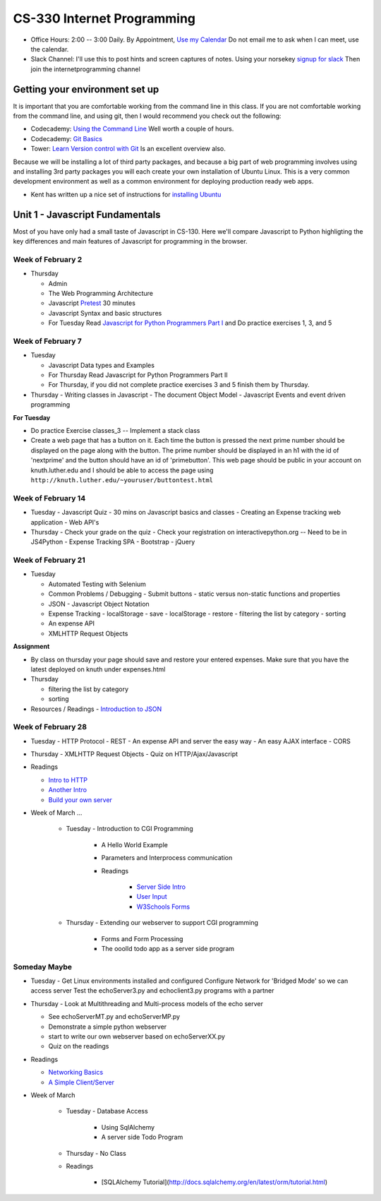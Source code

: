CS-330 Internet Programming
===========================

* Office Hours: 2:00 -- 3:00 Daily.  By Appointment, `Use my Calendar <https://calendar.google.com/calendar/embed?mode=WEEK&src=millbr02%40luther.edu&ctz=America/Chicago>`_  Do not email me to ask when I can meet, use the calendar.
* Slack Channel:  I'll use this to post hints and screen captures of notes.  Using your norsekey `signup for slack <https://luthercs.slack.com/signup>`_ Then join the internetprogramming channel

Getting your environment set up
-------------------------------

It is important that you are comfortable working from the command line in this class.  If you are not comfortable working from the command line, and using git, then I would recommend you check out the following:

* Codecademy: `Using the Command Line <https://www.codecademy.com/learn/learn-the-command-line>`_  Well worth a couple of hours.
* Codecademy: `Git Basics <https://www.codecademy.com/learn/learn-git>`_
* Tower: `Learn Version control with Git <https://www.git-tower.com/learn/git/ebook>`_ Is an excellent overview also.

Because we will be installing a lot of third party packages, and because a big part of web programming involves using and installing 3rd party packages you will each create your own installation of Ubuntu Linux.  This is a very common development environment as well as a common environment for deploying production ready web apps.

* Kent has written up a nice set of instructions for `installing Ubuntu <http://knuth.luther.edu/~leekent/stories/installing-linux-in-our-lab.html>`_


Unit 1 - Javascript Fundamentals
--------------------------------

Most of you have only had a small taste of Javascript in CS-130.  Here we'll compare Javascript to Python highligting the key differences and main features of Javascript for programming in the browser.

Week of February 2
~~~~~~~~~~~~~~~~~~

* Thursday

  - Admin
  - The Web Programming Architecture
  - Javascript `Pretest <http://interactivepython.org/runestone/static/JS4Python/pretest.html>`_ 30 minutes
  - Javascript Syntax and basic structures
  - For Tuesday Read `Javascript for Python Programmers Part I <http://interactivepython.org/runestone/static/JS4Python/TheBasics/JS4Python.html>`_  and Do practice exercises 1, 3, and 5


Week of February 7
~~~~~~~~~~~~~~~~~~

* Tuesday

  - Javascript Data types and Examples
  - For Thursday Read Javascript for Python Programmers Part II
  - For Thursday, if you did not complete practice exercises 3 and 5 finish them by Thursday.

* Thursday
  - Writing classes in Javascript
  - The document Object Model
  - Javascript Events and event driven programming

**For Tuesday**

* Do practice Exercise classes_3  -- Implement a stack class
* Create a web page that has a button on it.  Each time the button is pressed the next prime number should be displayed on the page along with the button.  The prime number should be displayed in an h1 with the id of 'nextprime' and the button should have an id of 'primebutton'.  This web page should be public in your account on knuth.luther.edu and I should be able to access the page using ``http://knuth.luther.edu/~youruser/buttontest.html``

Week of February 14
~~~~~~~~~~~~~~~~~~~

* Tuesday
  - Javascript Quiz - 30 mins on Javascript basics and classes
  - Creating an Expense tracking web application
  - Web API's

* Thursday
  - Check your grade on the quiz
  - Check your registration on interactivepython.org  -- Need to be in JS4Python
  - Expense Tracking SPA
  - Bootstrap
  - jQuery

Week of February 21
~~~~~~~~~~~~~~~~~~~

* Tuesday

  - Automated Testing with Selenium
  - Common Problems / Debugging
    - Submit buttons
    - static versus non-static functions and properties
  - JSON - Javascript Object Notation
  - Expense Tracking
    - localStorage - save
    - localStorage - restore
    - filtering the list by category
    - sorting
  - An expense API
  - XMLHTTP Request Objects

**Assignment**

* By class on thursday your page should save and restore your entered expenses.  Make sure that you have the latest deployed on knuth under expenses.html

* Thursday

  - filtering the list by category
  - sorting


* Resources / Readings
  - `Introduction to JSON <https://www.w3schools.com/js/js_json_intro.asp>`_


Week of February 28
~~~~~~~~~~~~~~~~~~~

* Tuesday
  - HTTP Protocol
  - REST
  - An expense API and server the easy way
  - An easy AJAX interface
  - CORS

* Thursday
  - XMLHTTP Request Objects
  - Quiz on HTTP/Ajax/Javascript

* Readings

  * `Intro to HTTP <http://code.tutsplus.com/tutorials/http-the-protocol-every-web-developer-must-know-part-1--net-31177>`_
  * `Another Intro <http://www.tutorialspoint.com/http/index.htm>`_
  * `Build your own server <https://ruslanspivak.com/lsbaws-part1/>`_


* Week of March ...

    * Tuesday  -  Introduction to CGI Programming

        * A Hello World Example
        * Parameters and Interprocess communication
        * Readings

           * `Server Side Intro <http://interactivepython.org/runestone/static/webfundamentals/CGI/basiccgi.html>`_
           * `User Input <http://interactivepython.org/runestone/static/webfundamentals/CGI/forms.html>`_
           * `W3Schools Forms <http://www.w3schools.com/html/html_forms.asp>`_

    * Thursday - Extending our webserver to support CGI programming

        * Forms and Form Processing
        * The ooolld todo app as a server side program



Someday Maybe
~~~~~~~~~~~~~

* Tuesday
  - Get Linux environments installed and configured
  Configure Network for 'Bridged Mode' so we can access server
  Test the echoServer3.py and echoclient3.py programs with a partner

* Thursday
  - Look at Multithreading and Multi-process models of the echo server

  * See echoServerMT.py and echoServerMP.py
  * Demonstrate a simple python webserver
  * start to write our own webserver based on echoServerXX.py
  * Quiz on the readings

* Readings

  * `Networking Basics <http://www.bogotobogo.com/cplusplus/sockets_server_client.php>`_
  * `A Simple Client/Server <http://www.bogotobogo.com/python/python_network_programming_server_client.php>`_

* Week of March

    * Tuesday - Database Access

        * Using SqlAlchemy
        * A server side Todo Program

    * Thursday - No Class

    * Readings

        * [SQLAlchemy Tutorial](http://docs.sqlalchemy.org/en/latest/orm/tutorial.html)
